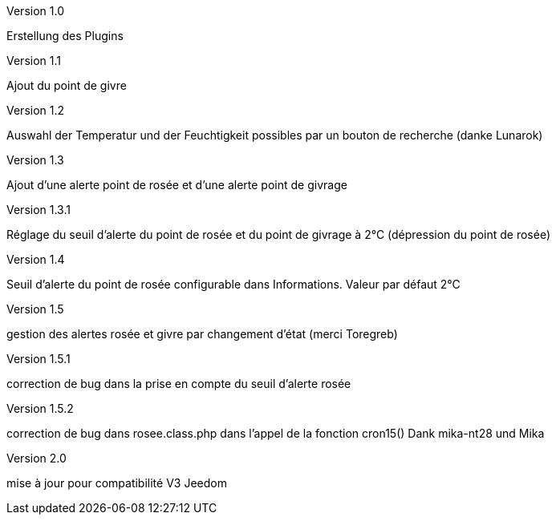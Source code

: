 [panel,primary]
.Version 1.0
--
Erstellung des Plugins
--
.Version 1.1
--
Ajout du point de givre
--
.Version 1.2
--
Auswahl der Temperatur und der Feuchtigkeit
possibles par un bouton de recherche
(danke Lunarok)
--
.Version 1.3
--
Ajout d’une alerte point de rosée et d’une alerte point de givrage
--
.Version 1.3.1
--
Réglage du seuil d’alerte du point de rosée et du point de givrage à 2°C (dépression du point de rosée)
--
.Version 1.4
--
Seuil d’alerte du point de rosée configurable dans Informations. Valeur par défaut 2°C
--
.Version 1.5
--
gestion des alertes rosée et givre par changement d’état (merci Toregreb)
--
.Version 1.5.1
--
correction de bug dans la prise en compte du seuil d’alerte rosée
--
.Version 1.5.2
--
correction de bug dans rosee.class.php dans l'appel de la fonction cron15()
Dank mika-nt28 und Mika
--
.Version 2.0
--
mise à jour pour compatibilité V3 Jeedom